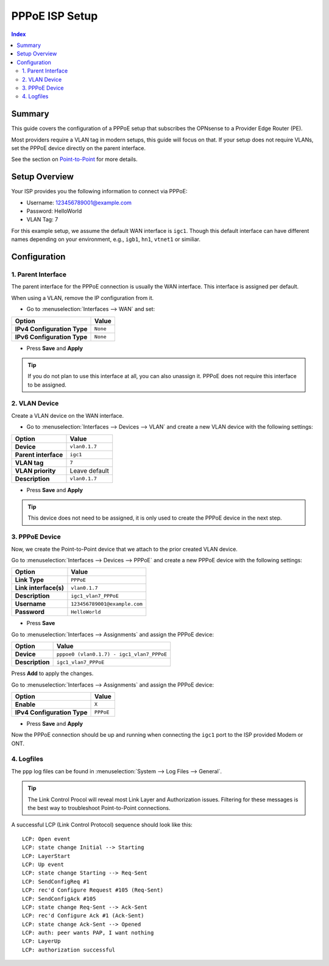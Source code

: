 ============================
PPPoE ISP Setup
============================

.. contents:: Index


----------------------------
Summary
----------------------------

This guide covers the configuration of a PPPoE setup that subscribes the OPNsense to a Provider Edge Router (PE).

Most providers require a VLAN tag in modern setups, this guide will focus on that. If your setup does not require VLANs,
set the PPPoE device directly on the parent interface.

See the section on `Point-to-Point </manual/other-interfaces.html#point-to-point>`_ for more details.


----------------------------
Setup Overview
----------------------------

Your ISP provides you the following information to connect via PPPoE:

- Username: 123456789001@example.com
- Password: HelloWorld
- VLAN Tag: 7

For this example setup, we assume the default WAN interface is ``igc1``.
Though this default interface can have different names depending on
your environment, e.g., ``igb1``, ``hn1``, ``vtnet1`` or similiar.

----------------------------
Configuration
----------------------------


1. Parent Interface
----------------------------

The parent interface for the PPPoE connection is usually the WAN interface. This interface is assigned per default.

When using a VLAN, remove the IP configuration from it.

- Go to :menuselection:`Interfaces --> WAN` and set:

==================================  =======================================================================================================
Option                              Value
==================================  =======================================================================================================
**IPv4 Configuration Type**         ``None``
**IPv6 Configuration Type**         ``None``
==================================  =======================================================================================================

- Press **Save** and **Apply**

.. Tip:: If you do not plan to use this interface at all, you can also unassign it. PPPoE does not require this interface to be assigned.


2. VLAN Device
----------------------------

Create a VLAN device on the WAN interface.

- Go to :menuselection:`Interfaces --> Devices --> VLAN` and create a new VLAN device with the following settings:

==================================  =======================================================================================================
Option                              Value
==================================  =======================================================================================================
**Device**                          ``vlan0.1.7``
**Parent interface**                ``igc1``
**VLAN tag**                        ``7``
**VLAN priority**                   Leave default
**Description**                     ``vlan0.1.7``
==================================  =======================================================================================================

- Press **Save** and **Apply**

.. Tip:: This device does not need to be assigned, it is only used to create the PPPoE device in the next step.


3. PPPoE Device
----------------------------

Now, we create the Point-to-Point device that we attach to the prior created VLAN device.

Go to :menuselection:`Interfaces --> Devices --> PPPoE` and create a new PPPoE device with the following settings:

==================================  =======================================================================================================
Option                              Value
==================================  =======================================================================================================
**Link Type**                       ``PPPoE``
**Link interface(s)**               ``vlan0.1.7``
**Description**                     ``igc1_vlan7_PPPoE``
**Username**                        ``123456789001@example.com``
**Password**                        ``HelloWorld``
==================================  =======================================================================================================

- Press **Save**

Go to :menuselection:`Interfaces --> Assignments` and assign the PPPoE device:

==================================  =======================================================================================================
Option                              Value
==================================  =======================================================================================================
**Device**                          ``pppoe0 (vlan0.1.7) - igc1_vlan7_PPPoE``
**Description**                     ``igc1_vlan7_PPPoE``
==================================  =======================================================================================================

Press **Add** to apply the changes.

Go to :menuselection:`Interfaces --> Assignments` and assign the PPPoE device:

==================================  =======================================================================================================
Option                              Value
==================================  =======================================================================================================
**Enable**                          ``X``
**IPv4 Configuration Type**         ``PPPoE``
==================================  =======================================================================================================

- Press **Save** and **Apply**

Now the PPPoE connection should be up and running when connecting the ``igc1`` port to the ISP provided Modem or ONT.

4. Logfiles
-------------------------------

The ``ppp`` log files can be found in :menuselection:`System --> Log Files --> General`.

.. Tip:: The Link Control Procol will reveal most Link Layer and Authorization issues. Filtering for these messages is the best way to troubleshoot Point-to-Point connections.

A successful LCP (Link Control Protocol) sequence should look like this:

::

    LCP: Open event
    LCP: state change Initial --> Starting
    LCP: LayerStart
    LCP: Up event
    LCP: state change Starting --> Req-Sent
    LCP: SendConfigReq #1
    LCP: rec'd Configure Request #105 (Req-Sent)
    LCP: SendConfigAck #105
    LCP: state change Req-Sent --> Ack-Sent
    LCP: rec'd Configure Ack #1 (Ack-Sent)
    LCP: state change Ack-Sent --> Opened
    LCP: auth: peer wants PAP, I want nothing
    LCP: LayerUp
    LCP: authorization successful
